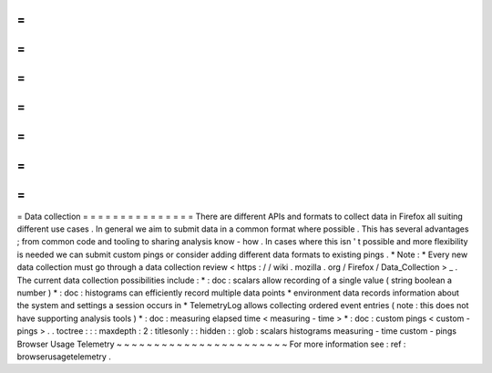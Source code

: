 =
=
=
=
=
=
=
=
=
=
=
=
=
=
=
Data
collection
=
=
=
=
=
=
=
=
=
=
=
=
=
=
=
There
are
different
APIs
and
formats
to
collect
data
in
Firefox
all
suiting
different
use
cases
.
In
general
we
aim
to
submit
data
in
a
common
format
where
possible
.
This
has
several
advantages
;
from
common
code
and
tooling
to
sharing
analysis
know
-
how
.
In
cases
where
this
isn
'
t
possible
and
more
flexibility
is
needed
we
can
submit
custom
pings
or
consider
adding
different
data
formats
to
existing
pings
.
*
Note
:
*
Every
new
data
collection
must
go
through
a
data
collection
review
<
https
:
/
/
wiki
.
mozilla
.
org
/
Firefox
/
Data_Collection
>
_
.
The
current
data
collection
possibilities
include
:
*
:
doc
:
scalars
allow
recording
of
a
single
value
(
string
boolean
a
number
)
*
:
doc
:
histograms
can
efficiently
record
multiple
data
points
*
environment
data
records
information
about
the
system
and
settings
a
session
occurs
in
*
TelemetryLog
allows
collecting
ordered
event
entries
(
note
:
this
does
not
have
supporting
analysis
tools
)
*
:
doc
:
measuring
elapsed
time
<
measuring
-
time
>
*
:
doc
:
custom
pings
<
custom
-
pings
>
.
.
toctree
:
:
:
maxdepth
:
2
:
titlesonly
:
:
hidden
:
:
glob
:
scalars
histograms
measuring
-
time
custom
-
pings
Browser
Usage
Telemetry
~
~
~
~
~
~
~
~
~
~
~
~
~
~
~
~
~
~
~
~
~
~
~
For
more
information
see
:
ref
:
browserusagetelemetry
.
